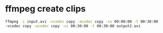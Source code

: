 #+STARTUP: showall
#+OPTIONS: num:nil
#+OPTIONS: author:nil

* ffmpeg create clips 

#+BEGIN_SRC sh
ffmpeg -i input.avi -vcodec copy -acodec copy -ss 00:00:00 -t 00:30:00 output1.avi \
-vcodec copy -acodec copy -ss 00:30:00 -t 00:30:00 output2.avi
#+END_SRC
